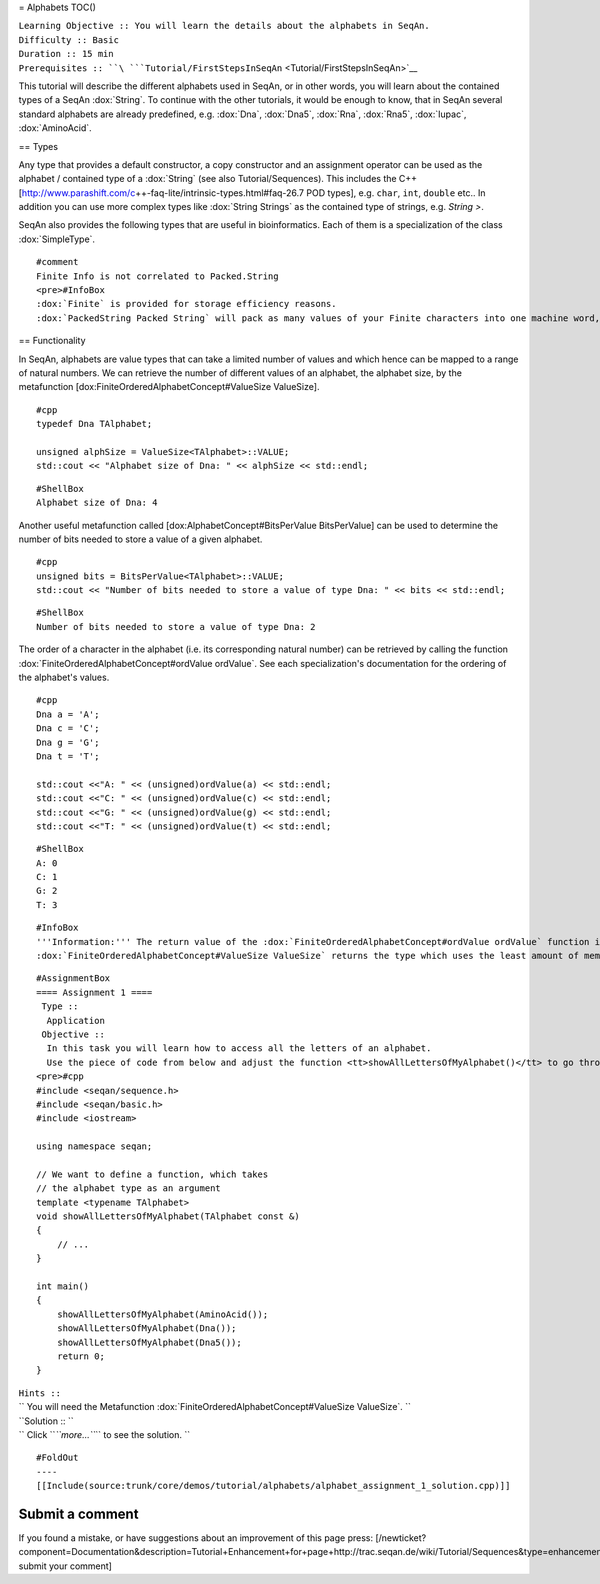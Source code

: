 = Alphabets TOC()

| ``Learning Objective :: You will learn the details about the alphabets in SeqAn.``
| ``Difficulty :: Basic``
| ``Duration :: 15 min``
| ``Prerequisites :: ``\ ```Tutorial/FirstStepsInSeqAn`` <Tutorial/FirstStepsInSeqAn>`__

This tutorial will describe the different alphabets used in SeqAn, or in
other words, you will learn about the contained types of a SeqAn
:dox:`String`. To continue with the other tutorials, it would be
enough to know, that in SeqAn several standard alphabets are already
predefined, e.g. :dox:`Dna`, :dox:`Dna5`, :dox:`Rna`,
:dox:`Rna5`, :dox:`Iupac`, :dox:`AminoAcid`.

== Types

Any type that provides a default constructor, a copy constructor and an
assignment operator can be used as the alphabet / contained type of a
:dox:`String` (see also Tutorial/Sequences). This includes the C++
[http://www.parashift.com/c\ ++-faq-lite/intrinsic-types.html#faq-26.7
POD types], e.g. ``char``, ``int``, ``double`` etc.. In addition you can
use more complex types like :dox:`String Strings` as the contained type
of strings, e.g. *String >*.

SeqAn also provides the following types that are useful in
bioinformatics. Each of them is a specialization of the class
:dox:`SimpleType`.

+-----------------------------+-----------------------------------------------------------+
| **Specialization**          | **Description**                                           |
+=============================+===========================================================+
| :dox:`AminoAcid`   | Amino Acid Alphabet                                       |
+-----------------------------+-----------------------------------------------------------+
| :dox:`Dna`               | DNA alphabet                                              |
+-----------------------------+-----------------------------------------------------------+
| :dox:`Dna5`             | DNA alphabet including *N* character                      |
+-----------------------------+-----------------------------------------------------------+
| :dox:`DnaQ`             | DNA alphabet plus phred quality                           |
+-----------------------------+-----------------------------------------------------------+
| :dox:`Dna5Q`           | DNA alphabet plus phred quality including "N" character   |
+-----------------------------+-----------------------------------------------------------+
| :dox:`Finite`         | Finite alphabet of fixed size.                            |
+-----------------------------+-----------------------------------------------------------+
| :dox:`Iupac`           | DNA Iupac code.                                           |
+-----------------------------+-----------------------------------------------------------+
| :dox:`Rna`               | RNA alphabet                                              |
+-----------------------------+-----------------------------------------------------------+
| :dox:`Rna5`             | RNA alphabet including *N* character                      |
+-----------------------------+-----------------------------------------------------------+

::

    #comment
    Finite Info is not correlated to Packed.String
    <pre>#InfoBox
    :dox:`Finite` is provided for storage efficiency reasons.
    :dox:`PackedString Packed String` will pack as many values of your Finite characters into one machine word, thus saving memory at a slightly higher computational cost.

.. raw:: html

   </pre>

== Functionality

In SeqAn, alphabets are value types that can take a limited number of
values and which hence can be mapped to a range of natural numbers. We
can retrieve the number of different values of an alphabet, the alphabet
size, by the metafunction [dox:FiniteOrderedAlphabetConcept#ValueSize
ValueSize].

::

    #cpp
    typedef Dna TAlphabet;

    unsigned alphSize = ValueSize<TAlphabet>::VALUE;
    std::cout << "Alphabet size of Dna: " << alphSize << std::endl;

::

    #ShellBox
    Alphabet size of Dna: 4

Another useful metafunction called [dox:AlphabetConcept#BitsPerValue
BitsPerValue] can be used to determine the number of bits needed to
store a value of a given alphabet.

::

    #cpp
    unsigned bits = BitsPerValue<TAlphabet>::VALUE;
    std::cout << "Number of bits needed to store a value of type Dna: " << bits << std::endl;

::

    #ShellBox
    Number of bits needed to store a value of type Dna: 2

The order of a character in the alphabet (i.e. its corresponding natural
number) can be retrieved by calling the function
:dox:`FiniteOrderedAlphabetConcept#ordValue ordValue`. See each
specialization's documentation for the ordering of the alphabet's
values.

::

    #cpp
    Dna a = 'A';
    Dna c = 'C';
    Dna g = 'G';
    Dna t = 'T';

    std::cout <<"A: " << (unsigned)ordValue(a) << std::endl;
    std::cout <<"C: " << (unsigned)ordValue(c) << std::endl;
    std::cout <<"G: " << (unsigned)ordValue(g) << std::endl;
    std::cout <<"T: " << (unsigned)ordValue(t) << std::endl;

::

    #ShellBox
    A: 0
    C: 1
    G: 2
    T: 3

::

    #InfoBox
    '''Information:''' The return value of the :dox:`FiniteOrderedAlphabetConcept#ordValue ordValue` function is determined by the metafunction :dox:`FiniteOrderedAlphabetConcept#ValueSize ValueSize`.
    :dox:`FiniteOrderedAlphabetConcept#ValueSize ValueSize` returns the type which uses the least amount of memory while being able to represent all possible values. E.g. :dox:`FiniteOrderedAlphabetConcept#ValueSize ValueSize` of :dox:`Dna` returns an <tt>__uint8</tt> which is able to represent 256 different characters. However, note that <tt>std::cout</tt> has no visible symbol for printing all values on the screen, hence a cast to <tt>unsigned</tt> might be necessary.

::

    #AssignmentBox
    ==== Assignment 1 ====
     Type ::
      Application
     Objective ::
      In this task you will learn how to access all the letters of an alphabet.
      Use the piece of code from below and adjust the function <tt>showAllLettersOfMyAlphabet()</tt> to go through all the characters of the current alphabet and print them.
    <pre>#cpp
    #include <seqan/sequence.h>
    #include <seqan/basic.h>
    #include <iostream>

    using namespace seqan;

    // We want to define a function, which takes
    // the alphabet type as an argument
    template <typename TAlphabet>
    void showAllLettersOfMyAlphabet(TAlphabet const &)
    {
        // ...
    }

    int main()
    {
        showAllLettersOfMyAlphabet(AminoAcid());
        showAllLettersOfMyAlphabet(Dna());
        showAllLettersOfMyAlphabet(Dna5());
        return 0;
    }

| ``Hints ::``
| `` You will need the Metafunction :dox:`FiniteOrderedAlphabetConcept#ValueSize ValueSize`. ``
| ``Solution :: ``
| `` Click ``\ *``more...``*\ `` to see the solution. ``

::

    #FoldOut
    ----
    [[Include(source:trunk/core/demos/tutorial/alphabets/alphabet_assignment_1_solution.cpp)]]

.. raw:: html

   </pre>

Submit a comment
~~~~~~~~~~~~~~~~

If you found a mistake, or have suggestions about an improvement of this
page press:
[/newticket?component=Documentation&description=Tutorial+Enhancement+for+page+http://trac.seqan.de/wiki/Tutorial/Sequences&type=enhancement
submit your comment]

.. raw:: mediawiki

   {{TracNotice|{{PAGENAME}}}}
